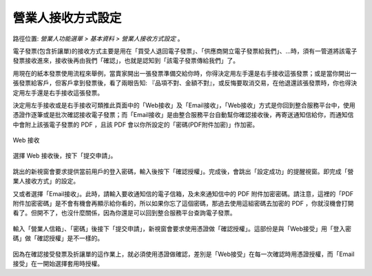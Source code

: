 .. _營業人接收方式設定:

營業人接收方式設定
...............................................................................

路徑位置: *營業人功能選單 > 基本資料 > 營業人接收方式設定* 。

電子發票(包含折讓單)的接收方式主要是用在「買受人退回電子發票」、「供應商開立電子發票給我們」、…時，\
須有一管道將該電子發票接收進來，接收後再由我們「確認」，也就是認知到「該電子發票傳給我們」了。

用現在的紙本發票使用流程來舉例，當賣家開出一張發票準備交給你時，你得決定用左手還是右手接收這張發票；\
或是當你開出一張發票給客戶，但客戶拿到發票後，看了兩眼告知: 『品項不對、金額不對』，\
或反悔要取消交易，在他退還該張發票時，你也得決定用左手還是右手接收這張發票。

決定用左手接收或是右手接收可類推此頁面中的「Web接收」及「Email接收」，\
「Web接收」方式是你回到整合服務平台中，使用憑證作逐筆或是批次確認接收電子發票；\
而「Email接收」是由整合服務平台自動幫你確認接收後，再寄送通知信給你，\
而通知信中會附上該張電子發票的 PDF ，且該 PDF 會以你所設定的「密碼(PDF附件加密)」作加密。

.. todo::

    這裡所謂「Email接受」是由整合服務平台自動幫你確認接收的說法，
    單純是從網頁文字說明判斷而來，實務上，尚未看到任何教學影片或投影片明確提及。
    待確認這個說法。

.. figure:: ./營業人接收方式設定01.png
    :width: 500px
    :align: center

    Web 接收

選擇 Web 接收後，按下「提交申請」。

.. figure:: ./營業人接收方式設定02.png
    :width: 500px
    :align: center

跳出的新視窗會要求提供當前用戶的登入密碼，輸入後按下「確認授權」。\
完成後，會跳出「設定成功」的提醒視窗。即完成「營業人接收方式」的設定。

又或者選擇「Email接收」。此時，請輸入要收通知信的電子信箱，\
及未來通知信中的 PDF 附件加密密碼。請注意，\
這裡的「PDF 附件加密密碼」是不會有機會再顯示給你看的，所以如果你忘了這個密碼，\
那過去使用這組密碼去加密的 PDF ，你就沒機會打開看了。但開不了，也沒什麼關係，\
因為你還是可以回到整合服務平台查詢電子發票。

.. figure:: ./營業人接收方式設定03.png
    :width: 500px
    :align: center

輸入「營業人信箱」、「密碼」後接下「提交申請」，新視窗會要求使用憑證做「確認授權」。\
這部份是與「Web接受」用「登入密碼」做「確認授權」是不一樣的。

.. figure:: ./營業人接收方式設定04.png
    :width: 500px
    :align: center

因為在確認接受發票及折讓單的這作業上，就必須使用憑證做確認，\
差別是「Web接受」在每一次確認時用憑證授權，而「Email接受」在一開始選擇套用時授權。